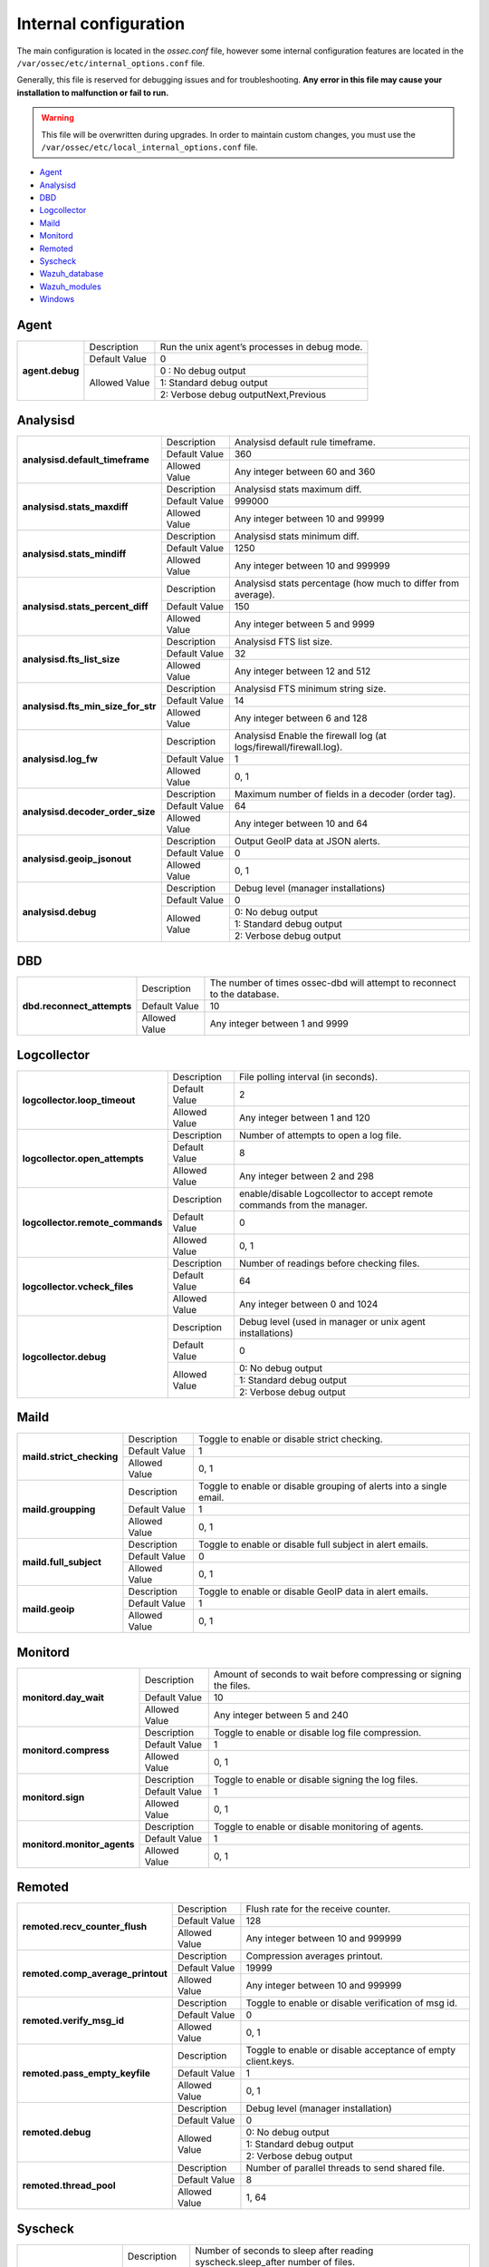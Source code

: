.. _reference_internal_options:

Internal configuration
=======================

The main configuration is located in the *ossec.conf* file, however some internal configuration features are located in the ``/var/ossec/etc/internal_options.conf`` file.

Generally, this file is reserved for debugging issues and for troubleshooting. **Any error in this file may cause your installation to malfunction or fail to run.**

.. warning::
    This file will be overwritten during upgrades.  In order to maintain custom changes, you must use the ``/var/ossec/etc/local_internal_options.conf`` file.

- `Agent`_
- `Analysisd`_
- `DBD`_
- `Logcollector`_
- `Maild`_
- `Monitord`_
- `Remoted`_
- `Syscheck`_
- `Wazuh_database`_
- `Wazuh_modules`_
- `Windows`_


Agent
-----

+-----------------+----------------+-----------------------------------------------+
| **agent.debug** | Description    | Run the unix agent’s processes in debug mode. |
+                 +----------------+-----------------------------------------------+
|                 | Default Value  | 0                                             |
+                 +----------------+-----------------------------------------------+
|                 | Allowed Value  | 0 : No debug output                           |
+                 +                +-----------------------------------------------+
|                 |                | 1: Standard debug output                      |
+                 +                +-----------------------------------------------+
|                 |                | 2: Verbose debug outputNext,Previous          |
+-----------------+----------------+-----------------------------------------------+

Analysisd
---------
+------------------------------------+---------------+--------------------------------------------------------------------+
|   **analysisd.default_timeframe**  | Description   | Analysisd default rule timeframe.                                  |
+                                    +---------------+--------------------------------------------------------------------+
|                                    | Default Value | 360                                                                |
+                                    +---------------+--------------------------------------------------------------------+
|                                    | Allowed Value | Any integer between 60 and 360                                     |
+------------------------------------+---------------+--------------------------------------------------------------------+
|     **analysisd.stats_maxdiff**    | Description   | Analysisd stats maximum diff.                                      |
+                                    +---------------+--------------------------------------------------------------------+
|                                    | Default Value | 999000                                                             |
+                                    +---------------+--------------------------------------------------------------------+
|                                    | Allowed Value | Any integer between 10 and 99999                                   |
+------------------------------------+---------------+--------------------------------------------------------------------+
|     **analysisd.stats_mindiff**    | Description   | Analysisd stats minimum diff.                                      |
+                                    +---------------+--------------------------------------------------------------------+
|                                    | Default Value | 1250                                                               |
+                                    +---------------+--------------------------------------------------------------------+
|                                    | Allowed Value | Any integer between 10 and 999999                                  |
+------------------------------------+---------------+--------------------------------------------------------------------+
|  **analysisd.stats_percent_diff**  | Description   | Analysisd stats percentage (how much to differ from average).      |
+                                    +---------------+--------------------------------------------------------------------+
|                                    | Default Value | 150                                                                |
+                                    +---------------+--------------------------------------------------------------------+
|                                    | Allowed Value | Any integer between 5 and 9999                                     |
+------------------------------------+---------------+--------------------------------------------------------------------+
|     **analysisd.fts_list_size**    | Description   | Analysisd FTS list size.                                           |
+                                    +---------------+--------------------------------------------------------------------+
|                                    | Default Value | 32                                                                 |
+                                    +---------------+--------------------------------------------------------------------+
|                                    | Allowed Value | Any integer between 12 and 512                                     |
+------------------------------------+---------------+--------------------------------------------------------------------+
| **analysisd.fts_min_size_for_str** | Description   | Analysisd FTS minimum string size.                                 |
+                                    +---------------+--------------------------------------------------------------------+
|                                    | Default Value | 14                                                                 |
+                                    +---------------+--------------------------------------------------------------------+
|                                    | Allowed Value | Any integer between 6 and 128                                      |
+------------------------------------+---------------+--------------------------------------------------------------------+
|        **analysisd.log_fw**        | Description   | Analysisd Enable the firewall log (at logs/firewall/firewall.log). |
+                                    +---------------+--------------------------------------------------------------------+
|                                    | Default Value | 1                                                                  |
+                                    +---------------+--------------------------------------------------------------------+
|                                    | Allowed Value | 0, 1                                                               |
+------------------------------------+---------------+--------------------------------------------------------------------+
|  **analysisd.decoder_order_size**  | Description   | Maximum number of fields in a decoder (order tag).                 |
+                                    +---------------+--------------------------------------------------------------------+
|                                    | Default Value | 64                                                                 |
+                                    +---------------+--------------------------------------------------------------------+
|                                    | Allowed Value | Any integer between 10 and 64                                      |
+------------------------------------+---------------+--------------------------------------------------------------------+
|     **analysisd.geoip_jsonout**    | Description   | Output GeoIP data at JSON alerts.                                  |
+                                    +---------------+--------------------------------------------------------------------+
|                                    | Default Value | 0                                                                  |
+                                    +---------------+--------------------------------------------------------------------+
|                                    | Allowed Value | 0, 1                                                               |
+------------------------------------+---------------+--------------------------------------------------------------------+
|         **analysisd.debug**        | Description   | Debug level (manager installations)                                |
+                                    +---------------+--------------------------------------------------------------------+
|                                    | Default Value | 0                                                                  |
+                                    +---------------+--------------------------------------------------------------------+
|                                    | Allowed Value | 0: No debug output                                                 |
+                                    +               +--------------------------------------------------------------------+
|                                    |               | 1: Standard debug output                                           |
+                                    +               +--------------------------------------------------------------------+
|                                    |               | 2: Verbose debug output                                            |
+------------------------------------+---------------+--------------------------------------------------------------------+

DBD
---

+----------------------------+---------------+--------------------------------------------------------------------------+
| **dbd.reconnect_attempts** | Description   | The number of times ossec-dbd will attempt to reconnect to the database. |
+                            +---------------+--------------------------------------------------------------------------+
|                            | Default Value | 10                                                                       |
+                            +---------------+--------------------------------------------------------------------------+
|                            | Allowed Value | Any integer between 1 and 9999                                           |
+----------------------------+---------------+--------------------------------------------------------------------------+

.. _ossec_internal_logcollector:

Logcollector
------------

+----------------------------------+---------------+----------------------------------------------------------------------------+
|   **logcollector.loop_timeout**  | Description   | File polling interval (in seconds).                                        |
+                                  +---------------+----------------------------------------------------------------------------+
|                                  | Default Value | 2                                                                          |
+                                  +---------------+----------------------------------------------------------------------------+
|                                  | Allowed Value | Any integer between 1 and 120                                              |
+----------------------------------+---------------+----------------------------------------------------------------------------+
|  **logcollector.open_attempts**  | Description   | Number of attempts to open a log file.                                     |
+                                  +---------------+----------------------------------------------------------------------------+
|                                  | Default Value | 8                                                                          |
+                                  +---------------+----------------------------------------------------------------------------+
|                                  | Allowed Value | Any integer between 2 and 298                                              |
+----------------------------------+---------------+----------------------------------------------------------------------------+
| **logcollector.remote_commands** | Description   | enable/disable Logcollector to accept remote commands from the manager.    |
+                                  +---------------+----------------------------------------------------------------------------+
|                                  | Default Value | 0                                                                          |
+                                  +---------------+----------------------------------------------------------------------------+
|                                  | Allowed Value | 0, 1                                                                       |
+----------------------------------+---------------+----------------------------------------------------------------------------+
|   **logcollector.vcheck_files**  | Description   | Number of readings before checking files.                                  |
+                                  +---------------+----------------------------------------------------------------------------+
|                                  | Default Value | 64                                                                         |
+                                  +---------------+----------------------------------------------------------------------------+
|                                  | Allowed Value | Any integer between 0 and 1024                                             |
+----------------------------------+---------------+----------------------------------------------------------------------------+
|      **logcollector.debug**      | Description   | Debug level (used in manager or unix agent installations)                  |
+                                  +---------------+----------------------------------------------------------------------------+
|                                  | Default Value | 0                                                                          |
+                                  +---------------+----------------------------------------------------------------------------+
|                                  | Allowed Value | 0: No debug output                                                         |
+                                  +               +----------------------------------------------------------------------------+
|                                  |               | 1: Standard debug output                                                   |
+                                  +               +----------------------------------------------------------------------------+
|                                  |               | 2: Verbose debug output                                                    |
+----------------------------------+---------------+----------------------------------------------------------------------------+

Maild
-----

+---------------------------+---------------+---------------------------------------------------------------------+
| **maild.strict_checking** | Description   | Toggle to enable or disable strict checking.                        |
+                           +---------------+---------------------------------------------------------------------+
|                           | Default Value | 1                                                                   |
+                           +---------------+---------------------------------------------------------------------+
|                           | Allowed Value | 0, 1                                                                |
+---------------------------+---------------+---------------------------------------------------------------------+
|    **maild.groupping**    | Description   | Toggle to enable or disable grouping of alerts into a single email. |
+                           +---------------+---------------------------------------------------------------------+
|                           | Default Value | 1                                                                   |
+                           +---------------+---------------------------------------------------------------------+
|                           | Allowed Value | 0, 1                                                                |
+---------------------------+---------------+---------------------------------------------------------------------+
|   **maild.full_subject**  | Description   | Toggle to enable or disable full subject in alert emails.           |
+                           +---------------+---------------------------------------------------------------------+
|                           | Default Value | 0                                                                   |
+                           +---------------+---------------------------------------------------------------------+
|                           | Allowed Value | 0, 1                                                                |
+---------------------------+---------------+---------------------------------------------------------------------+
|      **maild.geoip**      | Description   | Toggle to enable or disable GeoIP data in alert emails.             |
+                           +---------------+---------------------------------------------------------------------+
|                           | Default Value | 1                                                                   |
+                           +---------------+---------------------------------------------------------------------+
|                           | Allowed Value | 0, 1                                                                |
+---------------------------+---------------+---------------------------------------------------------------------+

Monitord
--------

+-----------------------------+---------------+--------------------------------------------------------------------+
|    **monitord.day_wait**    | Description   | Amount of seconds to wait before compressing or signing the files. |
+                             +---------------+--------------------------------------------------------------------+
|                             | Default Value | 10                                                                 |
+                             +---------------+--------------------------------------------------------------------+
|                             | Allowed Value | Any integer between 5 and 240                                      |
+-----------------------------+---------------+--------------------------------------------------------------------+
|    **monitord.compress**    | Description   | Toggle to enable or disable log file compression.                  |
+                             +---------------+--------------------------------------------------------------------+
|                             | Default Value | 1                                                                  |
+                             +---------------+--------------------------------------------------------------------+
|                             | Allowed Value | 0, 1                                                               |
+-----------------------------+---------------+--------------------------------------------------------------------+
|      **monitord.sign**      | Description   | Toggle to enable or disable signing the log files.                 |
+                             +---------------+--------------------------------------------------------------------+
|                             | Default Value | 1                                                                  |
+                             +---------------+--------------------------------------------------------------------+
|                             | Allowed Value | 0, 1                                                               |
+-----------------------------+---------------+--------------------------------------------------------------------+
| **monitord.monitor_agents** | Description   | Toggle to enable or disable monitoring of agents.                  |
+                             +---------------+--------------------------------------------------------------------+
|                             | Default Value | 1                                                                  |
+                             +---------------+--------------------------------------------------------------------+
|                             | Allowed Value | 0, 1                                                               |
+-----------------------------+---------------+--------------------------------------------------------------------+

Remoted
-------

+-----------------------------------+---------------+--------------------------------------------------------------+
|   **remoted.recv_counter_flush**  | Description   | Flush rate for the receive counter.                          |
+                                   +---------------+--------------------------------------------------------------+
|                                   | Default Value | 128                                                          |
+                                   +---------------+--------------------------------------------------------------+
|                                   | Allowed Value | Any integer between 10 and 999999                            |
+-----------------------------------+---------------+--------------------------------------------------------------+
| **remoted.comp_average_printout** | Description   | Compression averages printout.                               |
+                                   +---------------+--------------------------------------------------------------+
|                                   | Default Value | 19999                                                        |
+                                   +---------------+--------------------------------------------------------------+
|                                   | Allowed Value | Any integer between 10 and 999999                            |
+-----------------------------------+---------------+--------------------------------------------------------------+
|     **remoted.verify_msg_id**     | Description   | Toggle to enable or disable verification of msg id.          |
+                                   +---------------+--------------------------------------------------------------+
|                                   | Default Value | 0                                                            |
+                                   +---------------+--------------------------------------------------------------+
|                                   | Allowed Value | 0, 1                                                         |
+-----------------------------------+---------------+--------------------------------------------------------------+
|   **remoted.pass_empty_keyfile**  | Description   | Toggle to enable or disable acceptance of empty client.keys. |
+                                   +---------------+--------------------------------------------------------------+
|                                   | Default Value | 1                                                            |
+                                   +---------------+--------------------------------------------------------------+
|                                   | Allowed Value | 0, 1                                                         |
+-----------------------------------+---------------+--------------------------------------------------------------+
|         **remoted.debug**         | Description   | Debug level (manager installation)                           |
+                                   +---------------+--------------------------------------------------------------+
|                                   | Default Value | 0                                                            |
+                                   +---------------+--------------------------------------------------------------+
|                                   | Allowed Value | 0: No debug output                                           |
+                                   +               +--------------------------------------------------------------+
|                                   |               | 1: Standard debug output                                     |
+                                   +               +--------------------------------------------------------------+
|                                   |               | 2: Verbose debug output                                      |
+-----------------------------------+---------------+--------------------------------------------------------------+
|   **remoted.thread_pool**         | Description   | Number of parallel threads to send shared file.              |
+                                   +---------------+--------------------------------------------------------------+
|                                   | Default Value | 8                                                            |
+                                   +---------------+--------------------------------------------------------------+
|                                   | Allowed Value | 1, 64                                                        |
+-----------------------------------+---------------+--------------------------------------------------------------+


Syscheck
--------

+--------------------------+---------------+--------------------------------------------------------------------------------+
|    **syscheck.sleep**    | Description   | Number of seconds to sleep after reading syscheck.sleep_after number of files. |
+                          +---------------+--------------------------------------------------------------------------------+
|                          | Default Value | 2                                                                              |
+                          +---------------+--------------------------------------------------------------------------------+
|                          | Allowed Value | Any integer between 0 and 64                                                   |
+--------------------------+---------------+--------------------------------------------------------------------------------+
| **syscheck.sleep_after** | Description   |  Number of files to read before sleeping for syscheck.sleep seconds.           |
+                          +---------------+--------------------------------------------------------------------------------+
|                          | Default Value | 15                                                                             |
+                          +---------------+--------------------------------------------------------------------------------+
|                          | Allowed Value | Any integer between 1 and 9999                                                 |
+--------------------------+---------------+--------------------------------------------------------------------------------+
|    **syscheck.debug**    | Description   | Debug level (used in manager and unix agent installations).                    |
+                          +---------------+--------------------------------------------------------------------------------+
|                          | Default Value | 0                                                                              |
+                          +---------------+--------------------------------------------------------------------------------+
|                          | Allowed Value | 0: No debug output                                                             |
+                          +               +--------------------------------------------------------------------------------+
|                          |               | 1: Standard debug output                                                       |
+                          +               +--------------------------------------------------------------------------------+
|                          |               | 2: Verbose debug outputNext,Previous                                           |
+--------------------------+---------------+--------------------------------------------------------------------------------+

Wazuh_database
--------------

The Wazuh core uses list-based databases to store information related to agent keys and FIM / Rootcheck event data. Such information is highly optimized to be handled by the core.

In order to provide well-structured data that could be accessed by the user or the Wazuh API, new **SQLite-based databases** have been introduced in the Wazuh manager. The Database Synchronization Module is a **user-transparent component** that collects the following information from the core:

- Agent's name, address, encryption key, last connection time, operating system, agent version and shared configuration hash.
- FIM data: creation, modification and deletion of regular files and Windows registry entries.
- Rootcheck detected defects: issue message, first detection date and last alert time.
- Static core settings, such as maximum permitted agents or SSL being enabled for Authd.

.. note::
    The Wazuh Database Synchronization Module starts automatically on the server and local profiles and requires no configuration, however, some optional settings are available.

The module uses *inotify* from Linux to monitor changes to every log file in real-time. Databases will be updated as soon as possible when a change is detected. **If inotify is not supported**, (for example, on operating systems other than Linux) every log file will be scanned continuously, looking for changes, with a default delay of one minute between scans.

How to disable the module
^^^^^^^^^^^^^^^^^^^^^^^^^

To disable the Wazuh Database Synchronization Module, the sync directives must be set to 0 in the ``etc/local_internal_options.conf`` file as shown below::

    wazuh_database.sync_agents=0
    wazuh_database.sync_syscheck=0
    wazuh_database.sync_rootcheck=0

Once these settings have been adjusted, save the file and **restart Wazuh**.  With the above settings, the Database Synchronization Module will not be loaded when Wazuh starts.

+-----------------------------------+---------------+---------------------------------------------------------------------------------+
|   **wazuh_database.sync_agents**  | Description   | Synchronize agent database with client.keys.                                    |
+                                   +---------------+---------------------------------------------------------------------------------+
|                                   | Default Value | 1                                                                               |
+                                   +---------------+---------------------------------------------------------------------------------+
|                                   | Allowed Value | 0, 1                                                                            |
+-----------------------------------+---------------+---------------------------------------------------------------------------------+
|  **wazuh_database.sync_syscheck** | Description   | Synchronize f.i.m. data with Syscheck database.                                 |
+                                   +---------------+---------------------------------------------------------------------------------+
|                                   | Default Value | 1                                                                               |
+                                   +---------------+---------------------------------------------------------------------------------+
|                                   | Allowed Value | 0, 1                                                                            |
+-----------------------------------+---------------+---------------------------------------------------------------------------------+
| **wazuh_database.sync_rootcheck** | Description   | Synchronize policy monitoring data with Rootcheck database.                     |
+                                   +---------------+---------------------------------------------------------------------------------+
|                                   | Default Value | 1                                                                               |
+                                   +---------------+---------------------------------------------------------------------------------+
|                                   | Allowed Value | 0, 1                                                                            |
+-----------------------------------+---------------+---------------------------------------------------------------------------------+
|    **wazuh_database.full_sync**   | Description   | Full data synchronization.                                                      |
+                                   +---------------+---------------------------------------------------------------------------------+
|                                   | Default Value | 0                                                                               |
+                                   +---------------+---------------------------------------------------------------------------------+
|                                   | Allowed Value | 0, 1                                                                            |
+-----------------------------------+---------------+---------------------------------------------------------------------------------+
|      **wazuh_database.sleep**     | Description   | Interval to sleep between cycles. Only necessary if inotify not available.      |
+                                   +---------------+---------------------------------------------------------------------------------+
|                                   | Default Value | 60                                                                              |
+                                   +---------------+---------------------------------------------------------------------------------+
|                                   | Allowed Value | Any integer between 0 and 86400 (seconds)                                       |
+-----------------------------------+---------------+---------------------------------------------------------------------------------+

Wazuh_modules
-------------

+-----------------------------+---------------+-------------------------------------------------------------------+
| **wazuh_modules.task_nice** | Description   | Indicates the priority of the tasks. Lower Value, Higher priority |
+                             +---------------+-------------------------------------------------------------------+
|                             | Default Value | 10                                                                |
+                             +---------------+-------------------------------------------------------------------+
|                             | Allowed Value | Any integer between -20 and 19                                    |
+-----------------------------+---------------+-------------------------------------------------------------------+
|   **wazuh_modules.debug**   | Description   | Debug level                                                       |
+                             +---------------+-------------------------------------------------------------------+
|                             | Default Value | 0                                                                 |
+                             +---------------+-------------------------------------------------------------------+
|                             | Allowed Value | 0: No debug output                                                |
+                             +               +-------------------------------------------------------------------+
|                             |               | 1: Standard debug output                                          |
+                             +               +-------------------------------------------------------------------+
|                             |               | 2: Verbose debug outputNext,Previous                              |
+-----------------------------+---------------+-------------------------------------------------------------------+

Windows
-------

+----------------------------+---------------+--------------------------------------------------------------------------+
|      **windows.debug**     | Description   | Debug level (used in windows agent installations).                       |
+                            +---------------+--------------------------------------------------------------------------+
|                            | Default Value | 0                                                                        |
+                            +---------------+--------------------------------------------------------------------------+
|                            | Allowed Value | 0: No debug output                                                       |
+                            +               +--------------------------------------------------------------------------+
|                            |               | 1: Standard debug output                                                 |
+                            +               +--------------------------------------------------------------------------+
|                            |               | 2: Verbose debug outputNext,Previous                                     |
+----------------------------+---------------+--------------------------------------------------------------------------+
